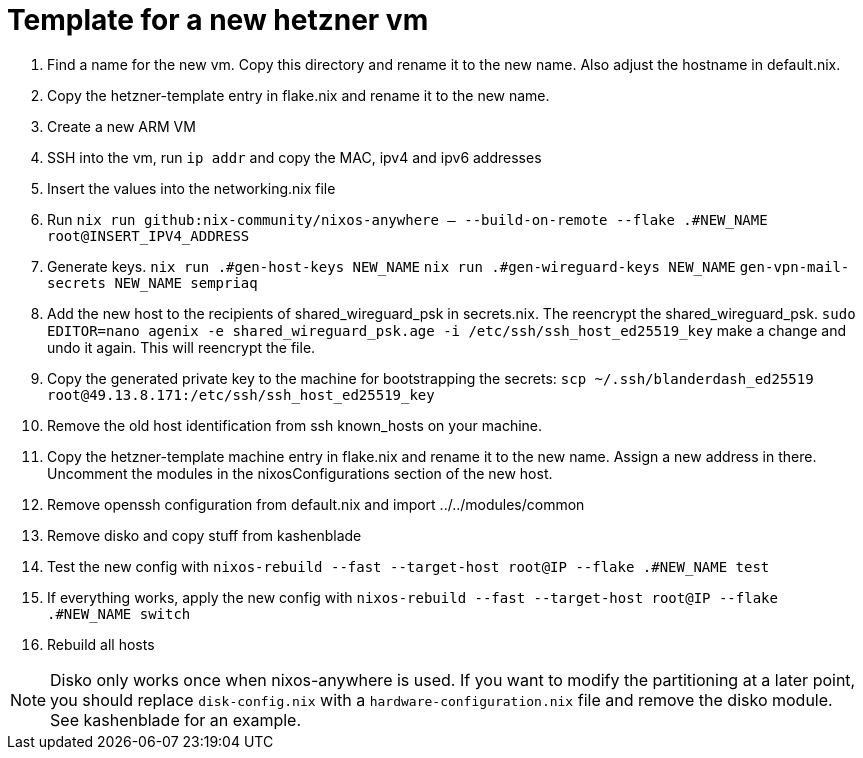 = Template for a new hetzner vm

1. Find a name for the new vm. Copy this directory and rename it to the new name. Also adjust the hostname in default.nix.
2. Copy the hetzner-template entry in flake.nix and rename it to the new name.
3. Create a new ARM VM
4. SSH into the vm, run `ip addr` and copy the MAC, ipv4 and ipv6 addresses
5. Insert the values into the networking.nix file
6. Run `nix run github:nix-community/nixos-anywhere -- --build-on-remote --flake .#NEW_NAME root@INSERT_IPV4_ADDRESS`
7. Generate keys. `nix run .#gen-host-keys NEW_NAME` `nix run .#gen-wireguard-keys NEW_NAME` `gen-vpn-mail-secrets NEW_NAME sempriaq`
8. Add the new host to the recipients of shared_wireguard_psk in secrets.nix. The reencrypt the shared_wireguard_psk. `sudo EDITOR=nano agenix -e shared_wireguard_psk.age -i /etc/ssh/ssh_host_ed25519_key` make a change and undo it again. This will reencrypt the file.
9. Copy the generated private key to the machine for bootstrapping the secrets: `scp ~/.ssh/blanderdash_ed25519 root@49.13.8.171:/etc/ssh/ssh_host_ed25519_key`
10. Remove the old host identification from ssh known_hosts on your machine.
11. Copy the hetzner-template machine entry in flake.nix and rename it to the new name. Assign a new address in there. Uncomment the modules in the nixosConfigurations section of the new host.
12. Remove openssh configuration from default.nix and import ../../modules/common
13. Remove disko and copy stuff from kashenblade
14. Test the new config with `nixos-rebuild --fast --target-host root@IP --flake .#NEW_NAME test`
15. If everything works, apply the new config with `nixos-rebuild --fast --target-host root@IP --flake .#NEW_NAME switch`
16. Rebuild all hosts

NOTE: Disko only works once when nixos-anywhere is used. If you want to modify the partitioning at a later point, you should replace `disk-config.nix` with a `hardware-configuration.nix` file and remove the disko module. See kashenblade for an example.